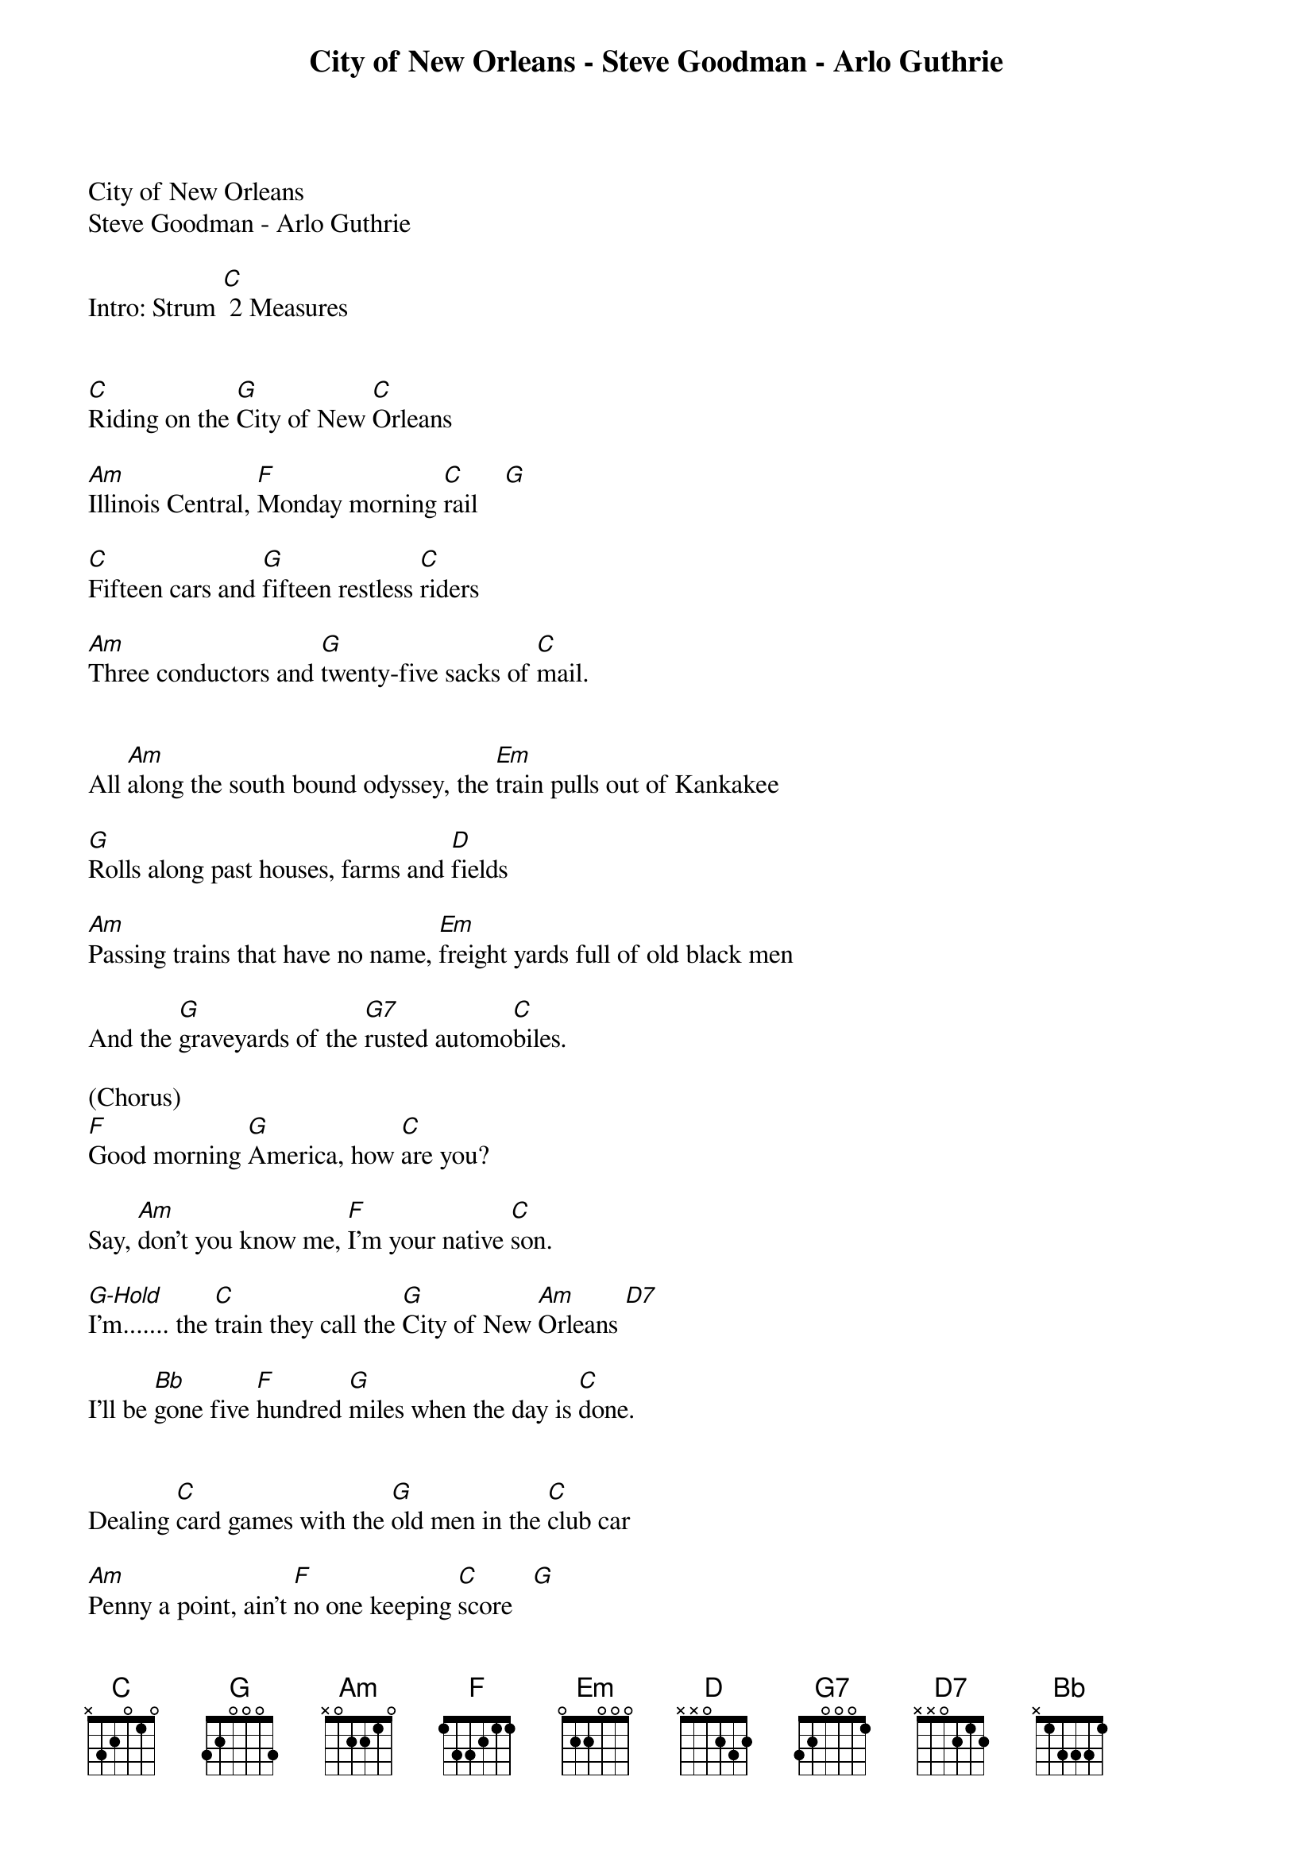 {title:City of New Orleans - Steve Goodman - Arlo Guthrie}
{key:C}
{tempo:120}


City of New Orleans 
Steve Goodman - Arlo Guthrie

Intro: Strum [C] 2 Measures


[C]Riding on the [G]City of New [C]Orleans

[Am]Illinois Central, [F]Monday morning [C]rail    [G]

[C]Fifteen cars and [G]fifteen restless [C]riders

[Am]Three conductors and [G]twenty-five sacks of [C]mail.


All [Am]along the south bound odyssey, the [Em]train pulls out of Kankakee

[G]Rolls along past houses, farms and [D]fields

[Am]Passing trains that have no name, [Em]freight yards full of old black men

And the [G]graveyards of the [G7]rusted automo[C]biles.

(Chorus)
[F]Good morning [G]America, how [C]are you?

Say, [Am]don't you know me, [F]I'm your native [C]son.

[G-Hold]I’m....... the [C]train they call the [G]City of New [Am]Orleans [D7]

I'll be [Bb]gone five [F]hundred [G]miles when the day is [C]done.


Dealing [C]card games with the [G]old men in the [C]club car

[Am]Penny a point, ain't [F]no one keeping [C]score   [G]

[C]Pass the paper [G]bag that holds the [C]bottle

[Am]Feel the wheels [G]rumblin' 'neath the [C]floor


[Am]And the sons of Pullman porters and [Em]the sons of engineers

Ride their [G]fathers' magic carpets made of [D]steel

[Am]Mothers with their babes asleep, [Em]rockin' to the gentle beat

And the [G]rhythm of the [G7]rails is all they [C]feel.

(Chorus)
[F]Good morning [G]America, how [C]are you?

Say, [Am]don't you know me, [F]I'm your native [C]son.

[G-Hold]I’m....... the [C]train they call the [G]City of New [Am]Orleans [D7] 

I'll be [Bb]gone five [F]hundred [G]miles when the day is [C]done.


[C]Night time on the [G]City of New [C]Orleans

[Am]Changing cars in [F]Memphis, [C]Tennessee    [G]

[C]Halfway home, we'll be [G]there by [C]morning

through the [Am]Mississippi darkness [G]rolling down to the [C]sea.


But [Am]all the towns and people seem to [Em]fade into a bad dream

And the [G]steel rail still ain't heard the [D]news

The [Am]conductor sings his songs again, [Em]the passengers will please refrain

This [G]train got the disa[G7]ppearing railroad [C]blues.

(Chorus)
[F]Good night [G]America, how [C]are you?

Say, [Am]don't you know me, [F]I'm your native [C]son.

[G-Hold]I’m....... the [C]train they call the [G]City of New [Am]Orleans [D7]  

I'll be [Bb]gone five [F]hundred [G]miles when the day is [C]done.  [C-Hold]






  
